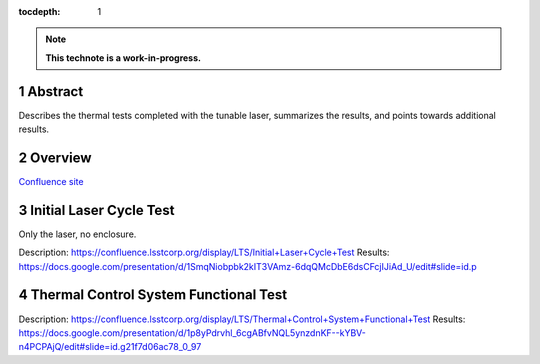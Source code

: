 :tocdepth: 1

.. sectnum::

.. Metadata such as the title, authors, and description are set in metadata.yaml

.. TODO: Delete the note below before merging new content to the main branch.

.. note::

   **This technote is a work-in-progress.**

Abstract
========

Describes the thermal tests completed with the tunable laser, summarizes the results, and points towards additional results.

Overview
========

`Confluence site <https://confluence.lsstcorp.org/display/LTS/Laser+Tests>`__

Initial Laser Cycle Test
========================

Only the laser, no enclosure.

Description: https://confluence.lsstcorp.org/display/LTS/Initial+Laser+Cycle+Test
Results: https://docs.google.com/presentation/d/1SmqNiobpbk2kIT3VAmz-6dqQMcDbE6dsCFcjIJiAd_U/edit#slide=id.p

Thermal Control System Functional Test
======================================

Description: https://confluence.lsstcorp.org/display/LTS/Thermal+Control+System+Functional+Test
Results: https://docs.google.com/presentation/d/1p8yPdrvhl_6cgABfvNQL5ynzdnKF--kYBV-n4PCPAjQ/edit#slide=id.g21f7d06ac78_0_97


.. Make in-text citations with: :cite:`bibkey`.
.. Uncomment to use citations
.. .. rubric:: References
.. 
.. .. bibliography:: local.bib lsstbib/books.bib lsstbib/lsst.bib lsstbib/lsst-dm.bib lsstbib/refs.bib lsstbib/refs_ads.bib
..    :style: lsst_aa
